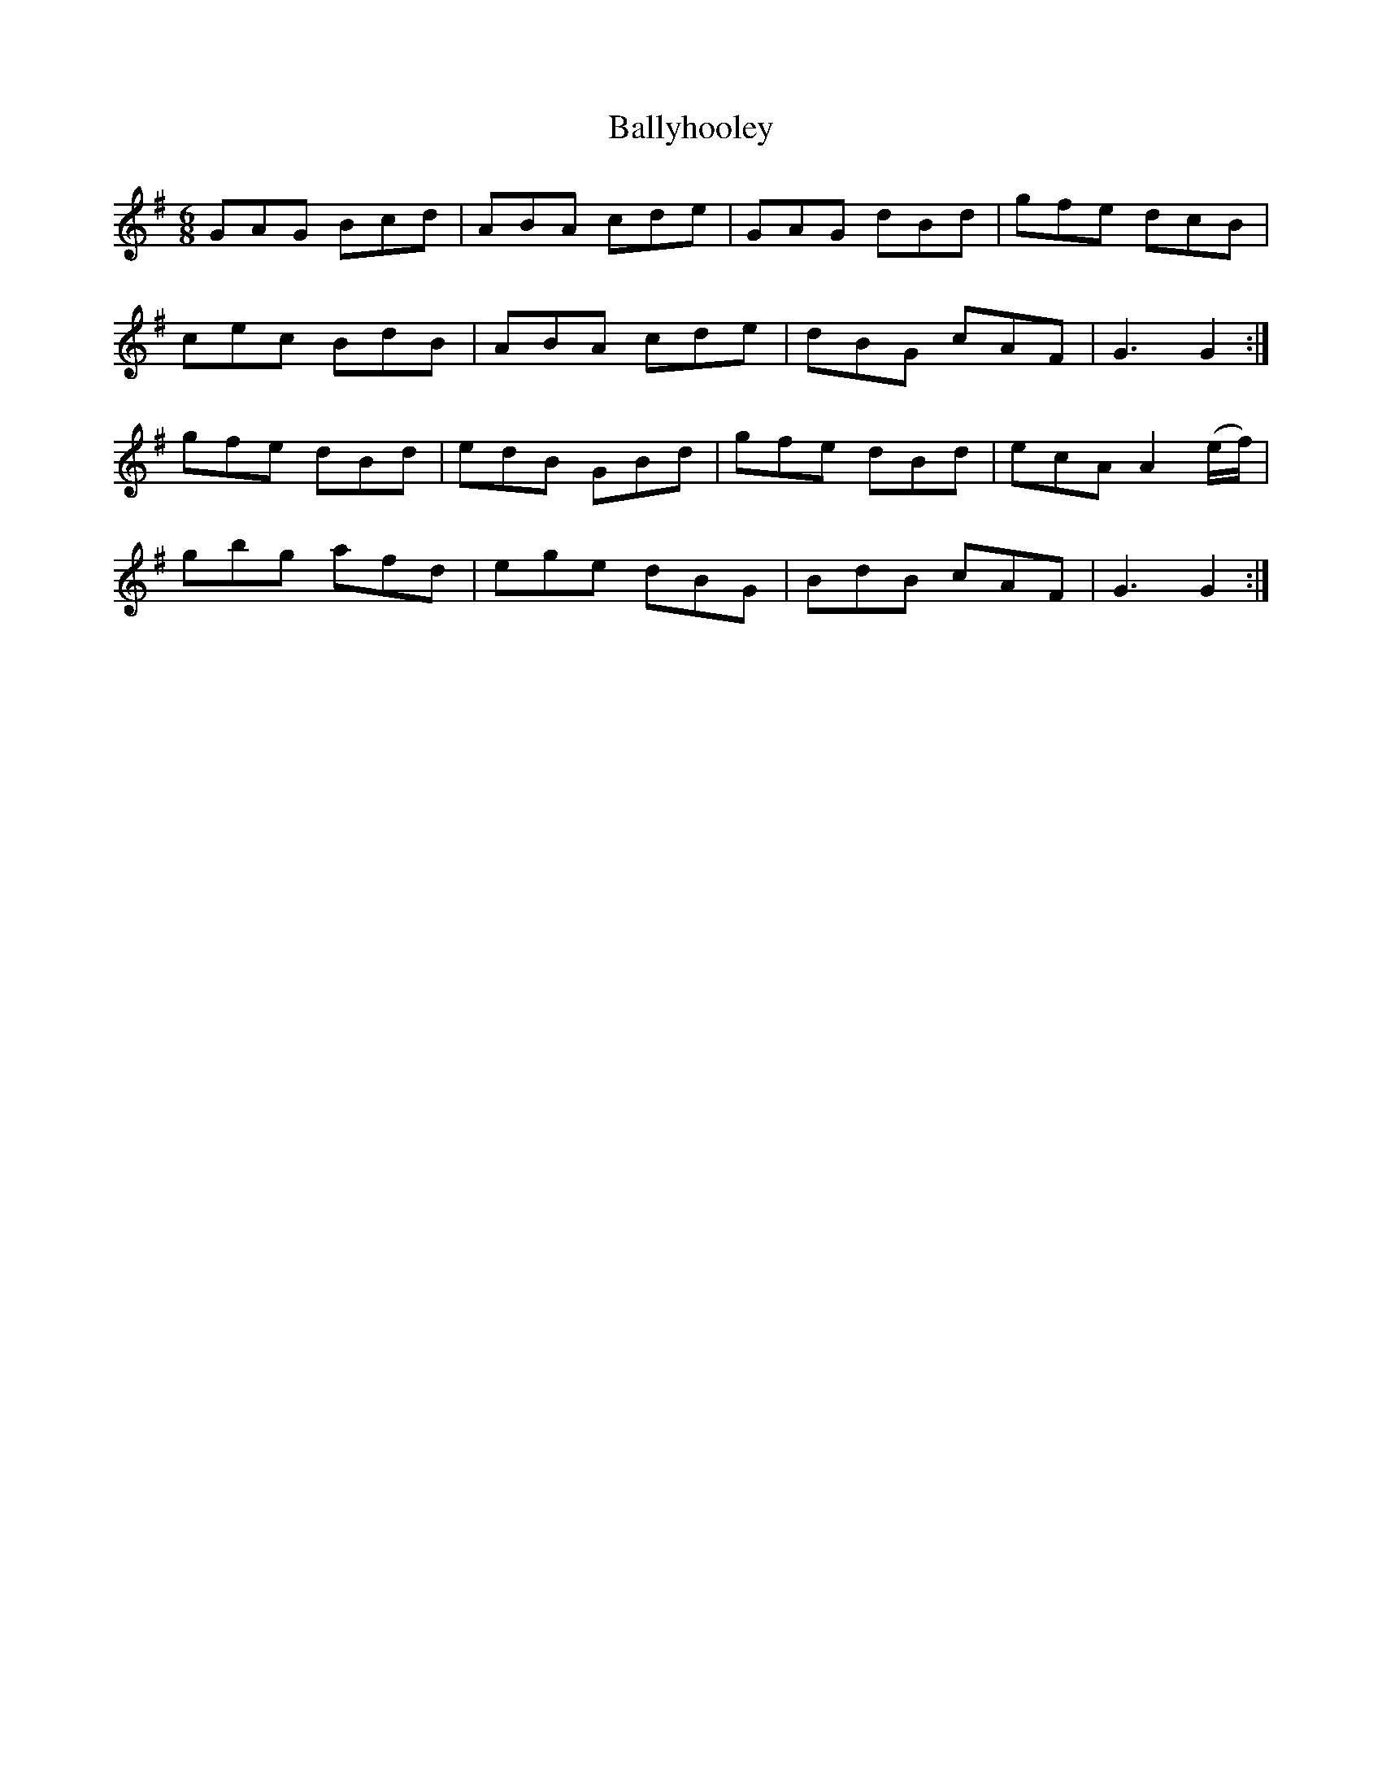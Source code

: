 X:877
T:Ballyhooley
N:"Collected by F.O'Neill"
B:O'Neill's 877
M:6/8
L:1/8
K:G
GAG Bcd|ABA cde|GAG dBd|gfe dcB|
cec BdB|ABA cde|dBG cAF|G3 G2:|
gfe dBd|edB GBd|gfe dBd|ecA A2(e/f/)|
gbg afd|ege dBG|BdB cAF|G3 G2:|
